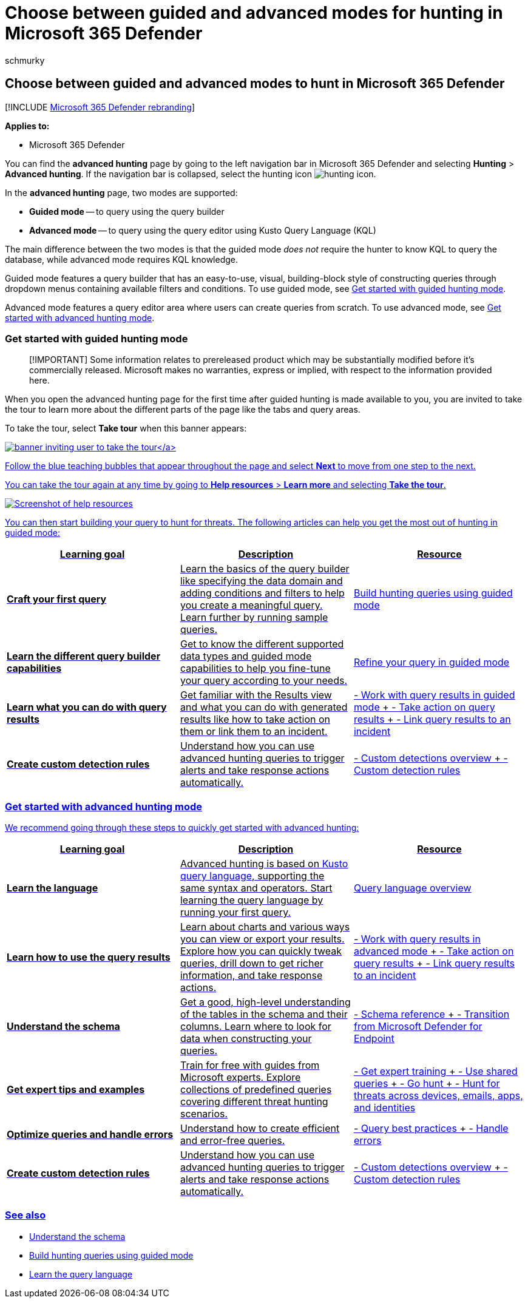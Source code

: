 = Choose between guided and advanced modes for hunting in Microsoft 365 Defender
:audience: ITPro
:author: schmurky
:description: Guided hunting in Microsoft 365 Defender does not require KQL knowledge while advanced hunting allows you to write a query from scratch.
:f1.keywords: ["NOCSH"]
:keywords: guided mode, advanced hunting, threat hunting, cyber threat hunting, Microsoft 365 Defender, microsoft 365, m365, search, query, telemetry, custom detections, schema, kusto
:manager: dansimp
:ms.author: maccruz
:ms.collection: ["M365-security-compliance", "m365initiative-m365-defender"]
:ms.custom: seo-marvel-apr2020
:ms.localizationpriority: medium
:ms.mktglfcycl: deploy
:ms.pagetype: security
:ms.service: microsoft-365-security
:ms.sitesec: library
:ms.subservice: m365d
:ms.topic: conceptual
:search.appverid: met150

== Choose between guided and advanced modes to hunt in Microsoft 365 Defender

[!INCLUDE xref:../includes/microsoft-defender.adoc[Microsoft 365 Defender rebranding]]

*Applies to:*

* Microsoft 365 Defender

You can find the *advanced hunting* page by going to the left navigation bar in Microsoft 365 Defender and selecting *Hunting* > *Advanced hunting*.
If the navigation bar is collapsed, select the hunting icon image:../../media/guided-hunting/hunting-icon.png[hunting icon].

In the *advanced hunting* page, two modes are supported:

* *Guided mode* -- to query using the query builder
* *Advanced mode* -- to query using the query editor using Kusto Query Language (KQL)

The main difference between the two modes is that the guided mode _does not_ require the hunter to know KQL to query the database, while advanced mode requires KQL knowledge.

Guided mode features a query builder that has an easy-to-use, visual, building-block style of constructing queries through dropdown menus containing available filters and conditions.
To use guided mode, see link:advanced-hunting-modes.md#get-started-with-guided-hunting-mode[Get started with guided hunting mode].

Advanced mode features a query editor area where users can create queries from scratch.
To use advanced mode, see link:advanced-hunting-modes.md#get-started-with-advanced-hunting-mode[Get started with advanced hunting mode].

=== Get started with guided hunting mode

____
[!IMPORTANT] Some information relates to prereleased product which may be substantially modified before it's commercially released.
Microsoft makes no warranties, express or implied, with respect to the information provided here.
____

When you open the advanced hunting page for the first time after guided hunting is made available to you, you are invited to take the tour to learn more about the different parts of the page like the tabs and query areas.

To take the tour, select *Take tour* when this banner appears:

link:../../media/guided-hunting/1-guided-hunting-banner.png#lightbox[image:../../media/guided-hunting/1-guided-hunting-banner-tb.png[banner inviting user to take the tour\]]

Follow the blue teaching bubbles that appear throughout the page and select *Next* to move from one step to the next.

You can take the tour again at any time by going to *Help resources* > *Learn more* and selecting *Take the tour*.

image::../../media/guided-hunting/help-resources.png[Screenshot of help resources]

You can then start building your query to hunt for threats.
The following articles can help you get the most out of hunting in guided mode:

|===
| Learning goal | Description | Resource

| *Craft your first query*
| Learn the basics of the query builder like specifying the data domain and adding conditions and filters to help you create a meaningful query.
Learn further by running sample queries.
| xref:advanced-hunting-query-builder.adoc[Build hunting queries using guided mode]

| *Learn the different query builder capabilities*
| Get to know the different supported data types and guided mode capabilities to help you fine-tune your query according to your needs.
| xref:advanced-hunting-query-builder-details.adoc[Refine your query in guided mode]

| *Learn what you can do with query results*
| Get familiar with the Results view and what you can do with generated results like how to take action on them or link them to an incident.
| - xref:advanced-hunting-query-builder-results.adoc[Work with query results in guided mode] + - xref:advanced-hunting-take-action.adoc[Take action on query results] + - xref:advanced-hunting-link-to-incident.adoc[Link query results to an incident]

| *Create custom detection rules*
| Understand how you can use advanced hunting queries to trigger alerts and take response actions automatically.
| - xref:custom-detections-overview.adoc[Custom detections overview] + - xref:custom-detection-rules.adoc[Custom detection rules]
|===

=== Get started with advanced hunting mode

We recommend going through these steps to quickly get started with advanced hunting:

|===
| Learning goal | Description | Resource

| *Learn the language*
| Advanced hunting is based on link:/azure/kusto/query/[Kusto query language], supporting the same syntax and operators.
Start learning the query language by running your first query.
| xref:advanced-hunting-query-language.adoc[Query language overview]

| *Learn how to use the query results*
| Learn about charts and various ways you can view or export your results.
Explore how you can quickly tweak queries, drill down to get richer information, and take response actions.
| - xref:advanced-hunting-query-results.adoc[Work with query results in advanced mode] + - xref:advanced-hunting-take-action.adoc[Take action on query results] + - xref:advanced-hunting-link-to-incident.adoc[Link query results to an incident]

| *Understand the schema*
| Get a good, high-level understanding of the tables in the schema and their columns.
Learn where to look for data when constructing your queries.
| - xref:advanced-hunting-schema-tables.adoc[Schema reference] + - xref:advanced-hunting-migrate-from-mde.adoc[Transition from Microsoft Defender for Endpoint]

| *Get expert tips and examples*
| Train for free with guides from Microsoft experts.
Explore collections of predefined queries covering different threat hunting scenarios.
| - xref:advanced-hunting-expert-training.adoc[Get expert training] + - xref:advanced-hunting-shared-queries.adoc[Use shared queries] + - xref:advanced-hunting-go-hunt.adoc[Go hunt] + - xref:advanced-hunting-query-emails-devices.adoc[Hunt for threats across devices, emails, apps, and identities]

| *Optimize queries and handle errors*
| Understand how to create efficient and error-free queries.
| - xref:advanced-hunting-best-practices.adoc[Query best practices] + - xref:advanced-hunting-errors.adoc[Handle errors]

| *Create custom detection rules*
| Understand how you can use advanced hunting queries to trigger alerts and take response actions automatically.
| - xref:custom-detections-overview.adoc[Custom detections overview] + - xref:custom-detection-rules.adoc[Custom detection rules]
|===

=== See also

* xref:advanced-hunting-schema-tables.adoc[Understand the schema]
* xref:advanced-hunting-query-builder.adoc[Build hunting queries using guided mode]
* xref:advanced-hunting-query-language.adoc[Learn the query language]
